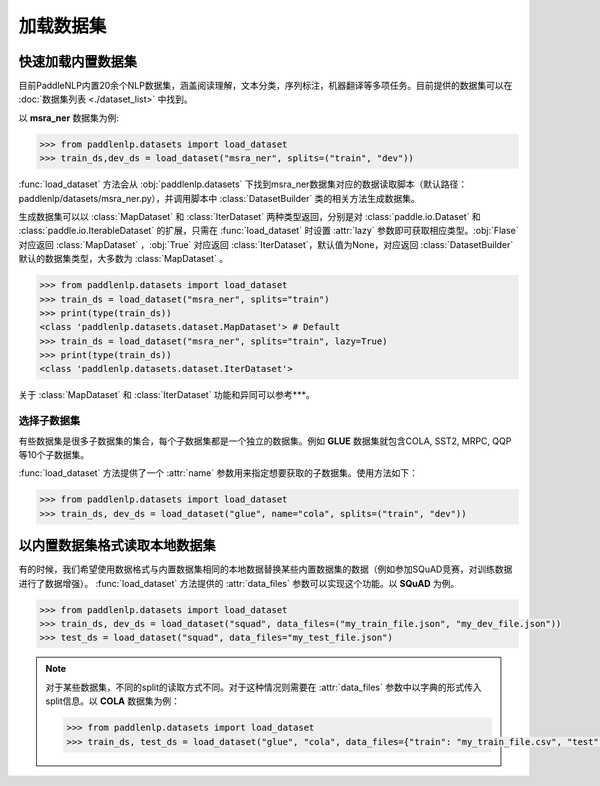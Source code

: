 ============
加载数据集
============

快速加载内置数据集
---------------------

目前PaddleNLP内置20余个NLP数据集，涵盖阅读理解，文本分类，序列标注，机器翻译等多项任务。目前提供的数据集可以在 :doc:`数据集列表 <./dataset_list>` 中找到。

以 **msra_ner** 数据集为例:

.. code-block::

    >>> from paddlenlp.datasets import load_dataset
    >>> train_ds,dev_ds = load_dataset("msra_ner", splits=("train", "dev"))

:func:`load_dataset` 方法会从 :obj:`paddlenlp.datasets` 下找到msra_ner数据集对应的数据读取脚本（默认路径：paddlenlp/datasets/msra_ner.py），并调用脚本中 :class:`DatasetBuilder` 类的相关方法生成数据集。

生成数据集可以以 :class:`MapDataset` 和 :class:`IterDataset` 两种类型返回，分别是对 :class:`paddle.io.Dataset` 和 :class:`paddle.io.IterableDataset` 的扩展，只需在 :func:`load_dataset` 时设置 :attr:`lazy` 参数即可获取相应类型。:obj:`Flase` 对应返回 :class:`MapDataset` ，:obj:`True` 对应返回 :class:`IterDataset`，默认值为None，对应返回 :class:`DatasetBuilder` 默认的数据集类型，大多数为 :class:`MapDataset` 。

.. code-block::

    >>> from paddlenlp.datasets import load_dataset
    >>> train_ds = load_dataset("msra_ner", splits="train")  
    >>> print(type(train_ds))
    <class 'paddlenlp.datasets.dataset.MapDataset'> # Default
    >>> train_ds = load_dataset("msra_ner", splits="train", lazy=True) 
    >>> print(type(train_ds))
    <class 'paddlenlp.datasets.dataset.IterDataset'>

关于 :class:`MapDataset` 和 :class:`IterDataset` 功能和异同可以参考***。

选择子数据集
^^^^^^^^^^^^^^^^^^^^^^^

有些数据集是很多子数据集的集合，每个子数据集都是一个独立的数据集。例如 **GLUE** 数据集就包含COLA, SST2, MRPC, QQP等10个子数据集。

:func:`load_dataset` 方法提供了一个 :attr:`name` 参数用来指定想要获取的子数据集。使用方法如下：

.. code-block::

    >>> from paddlenlp.datasets import load_dataset
    >>> train_ds, dev_ds = load_dataset("glue", name="cola", splits=("train", "dev"))  

以内置数据集格式读取本地数据集
-----------------------------

有的时候，我们希望使用数据格式与内置数据集相同的本地数据替换某些内置数据集的数据（例如参加SQuAD竞赛，对训练数据进行了数据增强）。 :func:`load_dataset` 方法提供的 :attr:`data_files` 参数可以实现这个功能。以 **SQuAD** 为例。

.. code-block::

    >>> from paddlenlp.datasets import load_dataset
    >>> train_ds, dev_ds = load_dataset("squad", data_files=("my_train_file.json", "my_dev_file.json"))
    >>> test_ds = load_dataset("squad", data_files="my_test_file.json")

.. note::

    对于某些数据集，不同的split的读取方式不同。对于这种情况则需要在 :attr:`data_files` 参数中以字典的形式传入split信息。以 **COLA** 数据集为例：

    .. code-block::

        >>> from paddlenlp.datasets import load_dataset
        >>> train_ds, test_ds = load_dataset("glue", "cola", data_files={"train": "my_train_file.csv", "test": "my_test_file.csv"})
